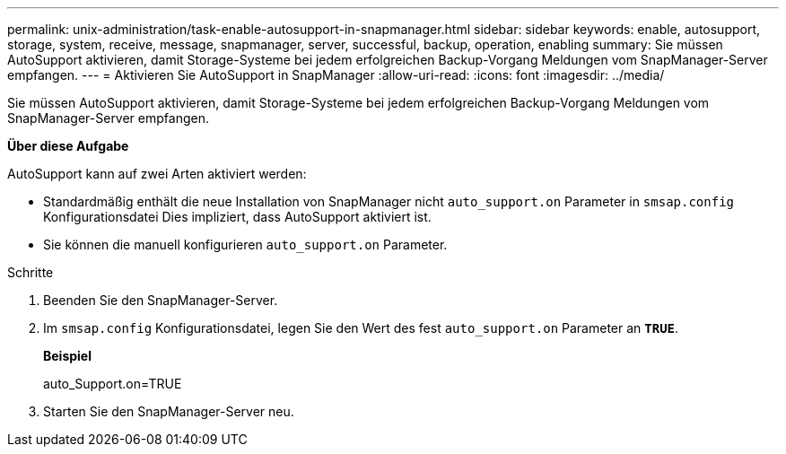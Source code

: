 ---
permalink: unix-administration/task-enable-autosupport-in-snapmanager.html 
sidebar: sidebar 
keywords: enable, autosupport, storage, system, receive, message, snapmanager, server, successful, backup, operation, enabling 
summary: Sie müssen AutoSupport aktivieren, damit Storage-Systeme bei jedem erfolgreichen Backup-Vorgang Meldungen vom SnapManager-Server empfangen. 
---
= Aktivieren Sie AutoSupport in SnapManager
:allow-uri-read: 
:icons: font
:imagesdir: ../media/


[role="lead"]
Sie müssen AutoSupport aktivieren, damit Storage-Systeme bei jedem erfolgreichen Backup-Vorgang Meldungen vom SnapManager-Server empfangen.

*Über diese Aufgabe*

AutoSupport kann auf zwei Arten aktiviert werden:

* Standardmäßig enthält die neue Installation von SnapManager nicht `auto_support.on` Parameter in `smsap.config` Konfigurationsdatei Dies impliziert, dass AutoSupport aktiviert ist.
* Sie können die manuell konfigurieren `auto_support.on` Parameter.


.Schritte
. Beenden Sie den SnapManager-Server.
. Im `smsap.config` Konfigurationsdatei, legen Sie den Wert des fest `auto_support.on` Parameter an `*TRUE*`.
+
*Beispiel*

+
auto_Support.on=TRUE

. Starten Sie den SnapManager-Server neu.


